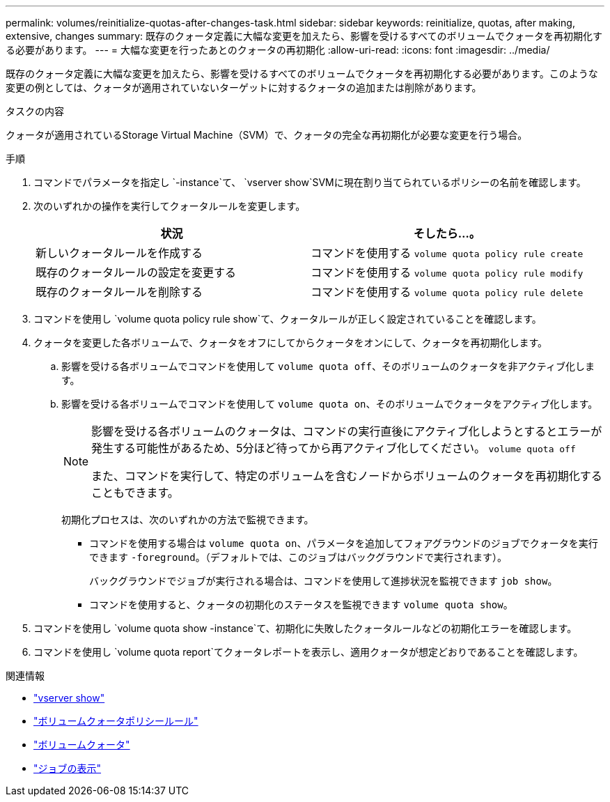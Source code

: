 ---
permalink: volumes/reinitialize-quotas-after-changes-task.html 
sidebar: sidebar 
keywords: reinitialize, quotas, after making, extensive, changes 
summary: 既存のクォータ定義に大幅な変更を加えたら、影響を受けるすべてのボリュームでクォータを再初期化する必要があります。 
---
= 大幅な変更を行ったあとのクォータの再初期化
:allow-uri-read: 
:icons: font
:imagesdir: ../media/


[role="lead"]
既存のクォータ定義に大幅な変更を加えたら、影響を受けるすべてのボリュームでクォータを再初期化する必要があります。このような変更の例としては、クォータが適用されていないターゲットに対するクォータの追加または削除があります。

.タスクの内容
クォータが適用されているStorage Virtual Machine（SVM）で、クォータの完全な再初期化が必要な変更を行う場合。

.手順
. コマンドでパラメータを指定し `-instance`て、 `vserver show`SVMに現在割り当てられているポリシーの名前を確認します。
. 次のいずれかの操作を実行してクォータルールを変更します。
+
[cols="2*"]
|===
| 状況 | そしたら...。 


 a| 
新しいクォータルールを作成する
 a| 
コマンドを使用する `volume quota policy rule create`



 a| 
既存のクォータルールの設定を変更する
 a| 
コマンドを使用する `volume quota policy rule modify`



 a| 
既存のクォータルールを削除する
 a| 
コマンドを使用する `volume quota policy rule delete`

|===
. コマンドを使用し `volume quota policy rule show`て、クォータルールが正しく設定されていることを確認します。
. クォータを変更した各ボリュームで、クォータをオフにしてからクォータをオンにして、クォータを再初期化します。
+
.. 影響を受ける各ボリュームでコマンドを使用して `volume quota off`、そのボリュームのクォータを非アクティブ化します。
.. 影響を受ける各ボリュームでコマンドを使用して `volume quota on`、そのボリュームでクォータをアクティブ化します。
+
[NOTE]
====
影響を受ける各ボリュームのクォータは、コマンドの実行直後にアクティブ化しようとするとエラーが発生する可能性があるため、5分ほど待ってから再アクティブ化してください。 `volume quota off`

また、コマンドを実行して、特定のボリュームを含むノードからボリュームのクォータを再初期化することもできます。

====
+
初期化プロセスは、次のいずれかの方法で監視できます。

+
*** コマンドを使用する場合は `volume quota on`、パラメータを追加してフォアグラウンドのジョブでクォータを実行できます `-foreground`。（デフォルトでは、このジョブはバックグラウンドで実行されます）。
+
バックグラウンドでジョブが実行される場合は、コマンドを使用して進捗状況を監視できます `job show`。

*** コマンドを使用すると、クォータの初期化のステータスを監視できます `volume quota show`。




. コマンドを使用し `volume quota show -instance`て、初期化に失敗したクォータルールなどの初期化エラーを確認します。
. コマンドを使用し `volume quota report`てクォータレポートを表示し、適用クォータが想定どおりであることを確認します。


.関連情報
* link:https://docs.netapp.com/us-en/ontap-cli/vserver-show.html["vserver show"^]
* link:https://docs.netapp.com/us-en/ontap-cli/search.html?q=volume+quota+policy+rule["ボリュームクォータポリシールール"^]
* link:https://docs.netapp.com/us-en/ontap-cli/search.html?q=volume+quota["ボリュームクォータ"^]
* link:https://docs.netapp.com/us-en/ontap-cli/job-show.html["ジョブの表示"^]

